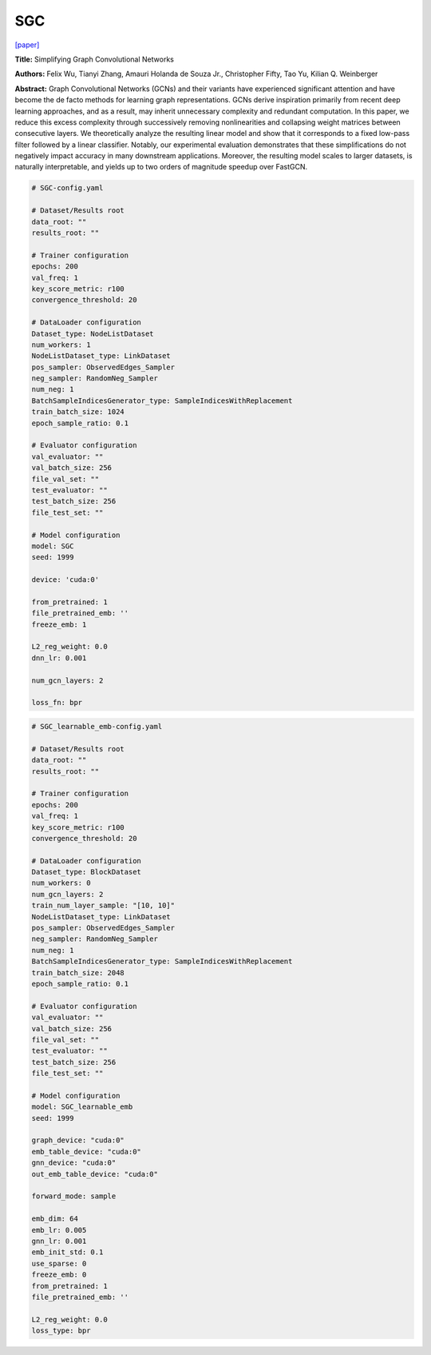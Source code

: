 SGC
=========

`\[paper\] <https://arxiv.org/abs/1902.07153>`_

**Title:** Simplifying Graph Convolutional Networks

**Authors:** Felix Wu, Tianyi Zhang, Amauri Holanda de Souza Jr., Christopher Fifty, Tao Yu, Kilian Q. Weinberger

**Abstract:** Graph Convolutional Networks (GCNs) and their variants have experienced significant attention and have become the de facto methods for learning graph representations. GCNs derive inspiration primarily from recent deep learning approaches, and as a result, may inherit unnecessary complexity and redundant computation. In this paper, we reduce this excess complexity through successively removing nonlinearities and collapsing weight matrices between consecutive layers. We theoretically analyze the resulting linear model and show that it corresponds to a fixed low-pass filter followed by a linear classifier. Notably, our experimental evaluation demonstrates that these simplifications do not negatively impact accuracy in many downstream applications. Moreover, the resulting model scales to larger datasets, is naturally interpretable, and yields up to two orders of magnitude speedup over FastGCN.

.. code:: yaml

    # SGC-config.yaml

    # Dataset/Results root
    data_root: ""
    results_root: ""

    # Trainer configuration
    epochs: 200
    val_freq: 1
    key_score_metric: r100
    convergence_threshold: 20

    # DataLoader configuration
    Dataset_type: NodeListDataset
    num_workers: 1
    NodeListDataset_type: LinkDataset
    pos_sampler: ObservedEdges_Sampler
    neg_sampler: RandomNeg_Sampler
    num_neg: 1
    BatchSampleIndicesGenerator_type: SampleIndicesWithReplacement
    train_batch_size: 1024
    epoch_sample_ratio: 0.1

    # Evaluator configuration
    val_evaluator: ""
    val_batch_size: 256
    file_val_set: ""
    test_evaluator: ""
    test_batch_size: 256
    file_test_set: ""

    # Model configuration
    model: SGC
    seed: 1999

    device: 'cuda:0'

    from_pretrained: 1
    file_pretrained_emb: ''
    freeze_emb: 1

    L2_reg_weight: 0.0
    dnn_lr: 0.001

    num_gcn_layers: 2

    loss_fn: bpr


.. code:: yaml

    # SGC_learnable_emb-config.yaml

    # Dataset/Results root
    data_root: ""
    results_root: ""

    # Trainer configuration
    epochs: 200
    val_freq: 1
    key_score_metric: r100
    convergence_threshold: 20

    # DataLoader configuration
    Dataset_type: BlockDataset
    num_workers: 0
    num_gcn_layers: 2
    train_num_layer_sample: "[10, 10]"
    NodeListDataset_type: LinkDataset
    pos_sampler: ObservedEdges_Sampler
    neg_sampler: RandomNeg_Sampler
    num_neg: 1
    BatchSampleIndicesGenerator_type: SampleIndicesWithReplacement
    train_batch_size: 2048
    epoch_sample_ratio: 0.1

    # Evaluator configuration
    val_evaluator: ""
    val_batch_size: 256
    file_val_set: ""
    test_evaluator: ""
    test_batch_size: 256
    file_test_set: ""

    # Model configuration
    model: SGC_learnable_emb
    seed: 1999

    graph_device: "cuda:0"
    emb_table_device: "cuda:0"
    gnn_device: "cuda:0"
    out_emb_table_device: "cuda:0"

    forward_mode: sample

    emb_dim: 64
    emb_lr: 0.005
    gnn_lr: 0.001
    emb_init_std: 0.1
    use_sparse: 0
    freeze_emb: 0
    from_pretrained: 1
    file_pretrained_emb: ''

    L2_reg_weight: 0.0
    loss_type: bpr
